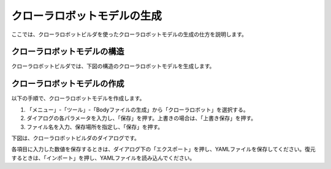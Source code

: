 
クローラロボットモデルの生成
============================

ここでは、クローラロボットビルダを使ったクローラロボットモデルの生成の仕方を説明します。

クローラロボットモデルの構造
----------------------------

クローラロボットビルダでは、下図の構造のクローラロボットモデルを生成します。

.. image:: images/crawler_0.png

クローラロボットモデルの作成
----------------------------

以下の手順で、クローラロボットモデルを作成します。

1. 「メニュー」-「ツール」-「Bodyファイルの生成」から「クローラロボット」を選択する。
2. ダイアログの各パラメータを入力し、「保存」を押す。上書きの場合は、「上書き保存」を押す。
3. ファイル名を入力、保存場所を指定し、「保存」を押す。

下図は、クローラロボットビルダのダイアログです。

.. image:: images/crawler_1.png

.. image:: images/crawler_2.png

各項目に入力した数値を保存するときは、ダイアログ下の「エクスポート」を押し、YAMLファイルを保存してください。復元するときは、「インポート」を押し、YAMLファイルを読み込んでください。


